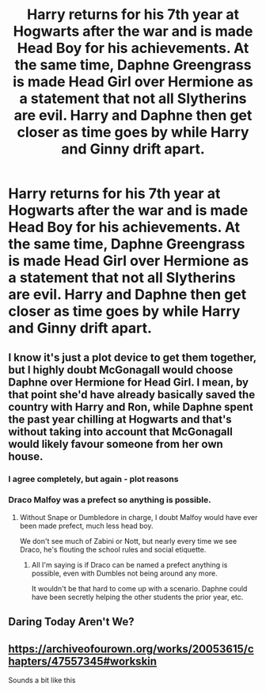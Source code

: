 #+TITLE: Harry returns for his 7th year at Hogwarts after the war and is made Head Boy for his achievements. At the same time, Daphne Greengrass is made Head Girl over Hermione as a statement that not all Slytherins are evil. Harry and Daphne then get closer as time goes by while Harry and Ginny drift apart.

* Harry returns for his 7th year at Hogwarts after the war and is made Head Boy for his achievements. At the same time, Daphne Greengrass is made Head Girl over Hermione as a statement that not all Slytherins are evil. Harry and Daphne then get closer as time goes by while Harry and Ginny drift apart.
:PROPERTIES:
:Author: maxart2001
:Score: 2
:DateUnix: 1592300914.0
:DateShort: 2020-Jun-16
:FlairText: Prompt
:END:

** I know it's just a plot device to get them together, but I highly doubt McGonagall would choose Daphne over Hermione for Head Girl. I mean, by that point she'd have already basically saved the country with Harry and Ron, while Daphne spent the past year chilling at Hogwarts and that's without taking into account that McGonagall would likely favour someone from her own house.
:PROPERTIES:
:Author: Liamol2003
:Score: 12
:DateUnix: 1592305010.0
:DateShort: 2020-Jun-16
:END:

*** I agree completely, but again - plot reasons
:PROPERTIES:
:Author: maxart2001
:Score: 2
:DateUnix: 1592308463.0
:DateShort: 2020-Jun-16
:END:


*** Draco Malfoy was a prefect so anything is possible.
:PROPERTIES:
:Author: PetrificusSomewhatus
:Score: 2
:DateUnix: 1592320079.0
:DateShort: 2020-Jun-16
:END:

**** Without Snape or Dumbledore in charge, I doubt Malfoy would have ever been made prefect, much less head boy.

We don't see much of Zabini or Nott, but nearly every time we see Draco, he's flouting the school rules and social etiquette.
:PROPERTIES:
:Author: Vercalos
:Score: 1
:DateUnix: 1592321199.0
:DateShort: 2020-Jun-16
:END:

***** All I'm saying is if Draco can be named a prefect anything is possible, even with Dumbles not being around any more.

It wouldn't be that hard to come up with a scenario. Daphne could have been secretly helping the other students the prior year, etc.
:PROPERTIES:
:Author: PetrificusSomewhatus
:Score: 3
:DateUnix: 1592321591.0
:DateShort: 2020-Jun-16
:END:


** Daring Today Aren't We?
:PROPERTIES:
:Author: aAlouda
:Score: 4
:DateUnix: 1592301554.0
:DateShort: 2020-Jun-16
:END:


** [[https://archiveofourown.org/works/20053615/chapters/47557345#workskin]]

Sounds a bit like this
:PROPERTIES:
:Author: ytjuh
:Score: 2
:DateUnix: 1592475661.0
:DateShort: 2020-Jun-18
:END:
